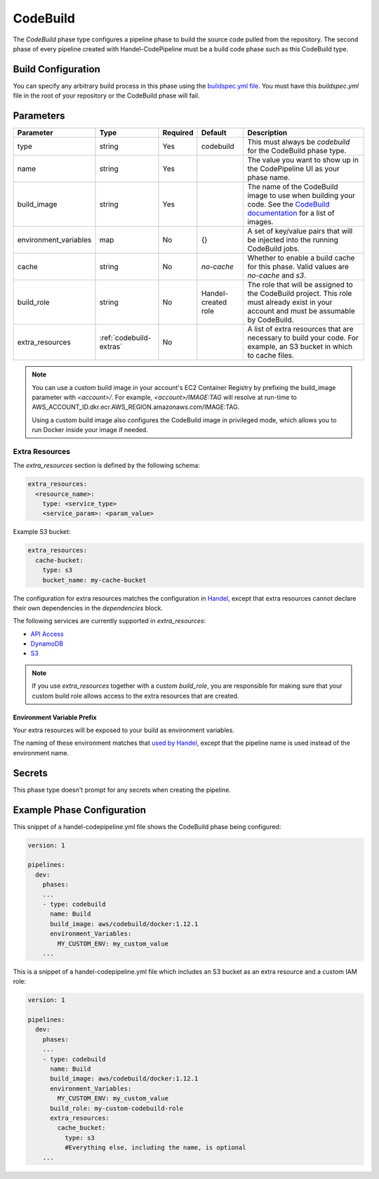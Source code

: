 CodeBuild
=========
The *CodeBuild* phase type configures a pipeline phase to build the source code pulled from the repository. The second phase of every pipeline created with Handel-CodePipeline must be a build code phase such as this CodeBuild type.

Build Configuration
-------------------
You can specify any arbitrary build process in this phase using the `buildspec.yml file <http://docs.aws.amazon.com/codebuild/latest/userguide/build-spec-ref.html>`_. You must have this *buildspec.yml* file in the root of your repository or the CodeBuild phase will fail.

Parameters
----------

.. list-table::
   :header-rows: 1

   * - Parameter
     - Type
     - Required
     - Default
     - Description
   * - type
     - string
     - Yes
     - codebuild
     - This must always be *codebuild* for the CodeBuild phase type.
   * - name
     - string
     - Yes
     -
     - The value you want to show up in the CodePipeline UI as your phase name.
   * - build_image
     - string
     - Yes
     - 
     - The name of the CodeBuild image to use when building your code. See the `CodeBuild documentation <http://docs.aws.amazon.com/codebuild/latest/userguide/build-env-ref.html>`_ for a list of images.
   * - environment_variables
     - map
     - No
     - {}
     - A set of key/value pairs that will be injected into the running CodeBuild jobs.
   * - cache
     - string
     - No
     - `no-cache`
     - Whether to enable a build cache for this phase. Valid values are `no-cache` and `s3`.
   * - build_role
     - string
     - No
     - Handel-created role
     - The role that will be assigned to the CodeBuild project. This role must already exist in your account and must be assumable by CodeBuild.
   * - extra_resources
     - :ref:`codebuild-extras`
     - No
     -
     - A list of extra resources that are necessary to build your code. For example, an S3 bucket in which to cache files.

.. NOTE::

  You can use a custom build image in your account's EC2 Container Registry by prefixing the build_image parameter with *<account>/*. For example, *<account>/IMAGE:TAG* will resolve at run-time to AWS_ACCOUNT_ID.dkr.ecr.AWS_REGION.amazonaws.com/IMAGE:TAG.
  
  Using a custom build image also configures the CodeBuild image in privileged mode, which allows you to run Docker inside your image if needed.

.. _codebuild-extras:

Extra Resources
~~~~~~~~~~~~~~~

The `extra_resources` section is defined by the following schema:

.. code-block:: yaml

    extra_resources:
      <resource_name>:
        type: <service_type>
        <service_param>: <param_value>

Example S3 bucket:

.. code-block:: yaml

    extra_resources:
      cache-bucket:
        type: s3
        bucket_name: my-cache-bucket

The configuration for extra resources matches the configuration in `Handel <https://handel.readthedocs.io>`_, except that extra resources cannot declare their own dependencies in the `dependencies` block.

The following services are currently supported in `extra_resources`:

* `API Access <https://handel.readthedocs.io/en/latest/supported-services/apiaccess.html>`_
* `DynamoDB <https://handel.readthedocs.io/en/latest/supported-services/dynamodb.html>`_
* `S3 <https://handel.readthedocs.io/en/latest/supported-services/s3.html>`_

.. NOTE::

  If you use `extra_resources` together with a custom `build_role`, you are responsible for making sure that your custom build role allows access to the extra resources that are created.

Environment Variable Prefix
***************************

Your extra resources will be exposed to your build as environment variables.

The naming of these environment matches that `used by Handel <https://handel.readthedocs.io/en/latest/handel-basics/consuming-service-dependencies.html#environment-variable-prefix>`_, except that the pipeline name is used instead of the environment name.

Secrets
-------
This phase type doesn't prompt for any secrets when creating the pipeline.

Example Phase Configuration
---------------------------
This snippet of a handel-codepipeline.yml file shows the CodeBuild phase being configured:

.. code-block:: yaml
    
    version: 1

    pipelines:
      dev:
        phases:
        ...
        - type: codebuild
          name: Build
          build_image: aws/codebuild/docker:1.12.1
          environment_Variables:
            MY_CUSTOM_ENV: my_custom_value
        ...

This is a snippet of a handel-codepipeline.yml file which includes an S3 bucket as an extra resource and a custom IAM role:

.. code-block:: yaml

    version: 1

    pipelines:
      dev:
        phases:
        ...
        - type: codebuild
          name: Build
          build_image: aws/codebuild/docker:1.12.1
          environment_Variables:
            MY_CUSTOM_ENV: my_custom_value
          build_role: my-custom-codebuild-role
          extra_resources:
            cache_bucket:
              type: s3
              #Everything else, including the name, is optional
        ...